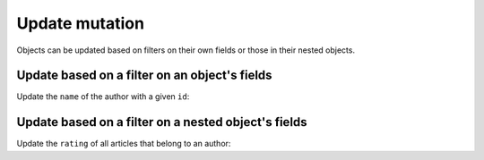 Update mutation
===============

Objects can be updated based on filters on their own fields or those in their nested objects. 

Update based on a filter on an object's fields
----------------------------------------------
Update the ``name`` of the author with a given ``id``:

.. graphiql::
   :view_only: true
   :query:
        mutation update_author{
            update_author(
                where: {id: {_eq:3}},
                _set: {name: "Jane Doe"}
            ) {
                affected_rows
            }
        }
   :response:
        {
            "data": {
                "update_author": {
                  "affected_rows": 1
                }
            }
        }

Update based on a filter on a nested object's fields
----------------------------------------------------
Update the ``rating`` of all articles that belong to an author:

.. graphiql::
   :view_only: true
   :query:
        mutation update_ratings{
            update_article(
                where: {author: {name: {_eq:"John Doe"}}},
                _set: {rating: 1}
            ){
                affected_rows
            }
        }
   :response:
        {
            "data": {
                "update_article": {
                "affected_rows": 7
                }
            }
        }